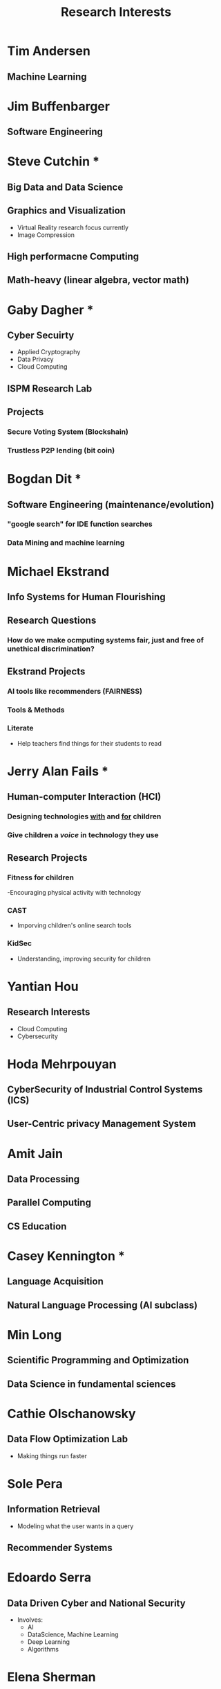 #+TITLE: Research Interests

* Tim Andersen
** Machine Learning
* Jim Buffenbarger
** Software Engineering
* Steve Cutchin ***
** Big Data and Data Science
** Graphics and Visualization
   - Virtual Reality research focus currently
   - Image Compression
** High performacne Computing
** Math-heavy (linear algebra, vector math)
* Gaby Dagher *
** Cyber Secuirty
   - Applied Cryptography
   - Data Privacy
   - Cloud Computing
** ISPM Research Lab
** Projects
*** Secure Voting System (Blockshain)
*** Trustless P2P lending (bit coin)
* Bogdan Dit * 
** Software Engineering (maintenance/evolution)
*** "google search" for IDE function searches
*** Data Mining and machine learning
* Michael Ekstrand
** Info Systems for Human Flourishing
** Research Questions
*** How do we make ocmputing systems fair, just and free of unethical discrimination?
** Ekstrand Projects
*** AI tools like recommenders (FAIRNESS)
*** Tools & Methods
*** Literate
	- Help teachers find things for their students to read
	
* Jerry Alan Fails ***
** Human-computer Interaction (HCI)
*** Designing technologies _with_ and _for_ children
*** Give children a /voice/ in technology they use
** Research Projects
*** Fitness for children
	-Encouraging physical activity with technology
*** CAST
	- Imporving children's online search tools
*** KidSec
	- Understanding, improving security for children
* Yantian Hou
** Research Interests
   - Cloud Computing
   - Cybersecurity
* Hoda Mehrpouyan
** CyberSecurity of Industrial Control Systems (ICS)
** User-Centric privacy Management System
* Amit Jain
** Data Processing
** Parallel Computing
** CS Education
* Casey Kennington ***
** Language Acquisition
** Natural Language Processing (AI subclass)
* Min Long
** Scientific Programming and Optimization
** Data Science in fundamental sciences
* Cathie Olschanowsky
** Data Flow Optimization Lab
   - Making things run faster
* Sole Pera
** Information Retrieval
   - Modeling what the user wants in a query
** Recommender Systems
* Edoardo Serra
** Data Driven Cyber and National Security
   - Involves:
	 - AI
	 - DataScience, Machine Learning
	 - Deep Learning
	 - Algorithms
* Elena Sherman
** Software Engineering
   - Program Analyses
	 - IDE syntax highlighting (Example)
   - Decision Procedures
* Francesca Spazzano
** Social Media Mining
** Social Network Analysis
* Jidong Xiao
** Cybersecuirty/Cloud Security
   - 'Identify'/Expose Vulnerabilities
* Dian-xiang xu
** Software secuirty/safety
** software engineering
* Jyh-Haw Yeh
** CyberSecuirty
